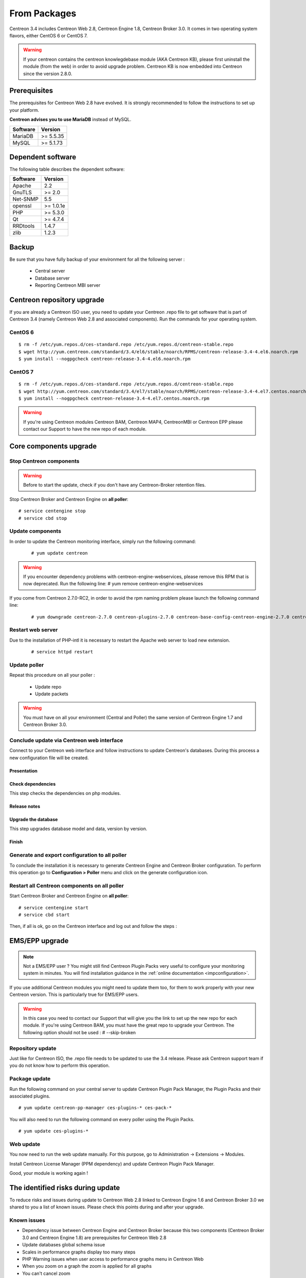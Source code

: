 .. _upgrade_from_packages:

=============
From Packages
=============

Centreon 3.4 includes Centreon Web 2.8, Centreon Engine 1.8, Centreon Broker 3.0.
It comes in two operating system flavors, either CentOS 6 or CentOS 7.

.. warning::
   If your centreon contains the centreon knowlegdebase module (AKA Centreon KB),
   please first uninstall the module (from the web) in order to avoid upgrade problem.
   Centreon KB is now embedded into Centreon since the version 2.8.0.


Prerequisites
=============

The prerequisites for Centreon Web 2.8 have evolved. It is strongly recommended
to follow the instructions to set up your platform.

**Centreon advises you to use MariaDB** instead of MySQL.

+----------+-----------+
| Software | Version   |
+==========+===========+
| MariaDB  | >= 5.5.35 |
+----------+-----------+
| MySQL    | >= 5.1.73 |
+----------+-----------+

Dependent software
==================

The following table describes the dependent software:

+----------+-----------+
| Software | Version   |
+==========+===========+
| Apache   | 2.2       |
+----------+-----------+
| GnuTLS   | >= 2.0    |
+----------+-----------+
| Net-SNMP | 5.5       |
+----------+-----------+
| openssl  | >= 1.0.1e |
+----------+-----------+
| PHP      | >= 5.3.0  |
+----------+-----------+
| Qt       | >= 4.7.4  |
+----------+-----------+
| RRDtools | 1.4.7     |
+----------+-----------+
| zlib     | 1.2.3     |
+----------+-----------+

Backup
======

Be sure that you have fully backup of your environment for all the following server :

 * Central server
 * Database server
 * Reporting Centreon MBI server

Centreon repository upgrade
===========================

If you are already a Centreon ISO user, you need to update your Centreon .repo file to
get software that is part of Centreon 3.4 (namely Centreon Web 2.8 and
associated components). Run the commands for your operating system.

CentOS 6
********

::

   $ rm -f /etc/yum.repos.d/ces-standard.repo /etc/yum.repos.d/centreon-stable.repo
   $ wget http://yum.centreon.com/standard/3.4/el6/stable/noarch/RPMS/centreon-release-3.4-4.el6.noarch.rpm
   $ yum install --nogpgcheck centreon-release-3.4-4.el6.noarch.rpm


CentOS 7
********

::

   $ rm -f /etc/yum.repos.d/ces-standard.repo /etc/yum.repos.d/centreon-stable.repo
   $ wget http://yum.centreon.com/standard/3.4/el7/stable/noarch/RPMS/centreon-release-3.4-4.el7.centos.noarch.rpm
   $ yum install --nogpgcheck centreon-release-3.4-4.el7.centos.noarch.rpm
   
.. warning::
   If you're using Centreon modules Centreon BAM, Centreon MAP4, CentreonMBI or Centreon EPP please contact our Support to have the new repo of each module.
   
Core components upgrade
=======================

Stop Centreon components
************************

.. warning::
    Before to start the update, check if you don't have any Centreon-Broker retention files.

Stop Centreon Broker and Centreon Engine on **all poller**::

   # service centengine stop
   # service cbd stop

Update components
*****************

In order to update the Centreon monitoring interface, simply run the following command:

 ::

 # yum update centreon

.. warning::
   If you encounter dependency problems with centreon-engine-webservices, please remove this RPM that is now deprecated. Run the following line:
   # yum remove centreon-engine-webservices

If you come from Centreon 2.7.0-RC2, in order to avoid the rpm naming problem please launch the following command line:

  ::

  # yum downgrade centreon-2.7.0 centreon-plugins-2.7.0 centreon-base-config-centreon-engine-2.7.0 centreon-plugin-meta-2.7.0 centreon-common-2.7.0 centreon-web-2.7.0 centreon-trap-2.7.0 centreon-perl-libs-2.7.0


Restart web server
******************

Due to the installation of PHP-intl it is necessary to restart the Apache web server
to load new extension.

 ::

   # service httpd restart
   
Update poller
*************

Repeat this procedure on all your poller :

 * Update repo
 * Update packets
 
.. warning::
   You must have on all your environment (Central and Poller) the same version of Centreon Engine 1.7 and Centreon Broker 3.0.

Conclude update via Centreon web interface
******************************************

Connect to your Centreon web interface and follow instructions to update Centreon's databases. During this process a new configuration file will be created.

Presentation
------------

.. image:: /_static/images/upgrade/step01.png
   :align: center

Check dependencies
------------------

This step checks the dependencies on php modules.

.. image:: /_static/images/upgrade/step02.png
   :align: center

Release notes
-------------

.. image:: /_static/images/upgrade/step03.png
   :align: center

Upgrade the database
--------------------

This step upgrades database model and data, version by version.

.. image:: /_static/images/upgrade/step04.png
   :align: center

Finish
------

.. image:: /_static/images/upgrade/step05.png
   :align: center

Generate and export configuration to all poller
***********************************************

To conclude the installation it is necessary to generate Centreon Engine and
Centreon Broker configuration. To perform this operation go to **Configuration > Poller**
menu and click on the generate configuration icon.

Restart all Centreon components on all poller
*********************************************

Start Centreon Broker and Centreon Engine on **all poller**::

   # service centengine start
   # service cbd start


Then, if all is ok, go on the Centreon interface and log out and follow the steps :

EMS/EPP upgrade
===============

.. note::
   Not a EMS/EPP user ? You might still find Centreon Plugin Packs very
   useful to configure your monitoring system in minutes. You will find
   installation guidance in the :ref:`online documentation <impconfiguration>`.


If you use additional Centreon modules you might need to update them too,
for them to work properly with your new Centreon version. This is
particularly true for EMS/EPP users.

.. warning::
   In this case you need to contact our Support that will give you the link to set up the new repo for each module.
   If you're using Centreon BAM, you must have the great repo to upgrade your Centreon.
   The following option should not be used :
   # --skip-broken

Repository update
*****************

Just like for Centreon ISO, the .repo file needs to be updated to use the 3.4
release. Please ask Centreon support team if you do not know how to
perform this operation.

Package update
**************

Run the following command on your central server to update Centreon
Plugin Pack Manager, the Plugin Packs and their associated plugins.

::

   # yum update centreon-pp-manager ces-plugins-* ces-pack-*


You will also need to run the following command on every poller using
the Plugin Packs.

::

   # yum update ces-plugins-*


Web update
**********

You now need to run the web update manually. For this purpose, go to
Administration -> Extensions -> Modules.

.. image:: /_static/images/upgrade/ppm_1.png
   :align: center

Install Centreon License Manager (PPM dependency) and update Centreon
Plugin Pack Manager.

.. image:: /_static/images/upgrade/ppm_2.png
   :align: center

Good, your module is working again !

The identified risks during update
==================================

To reduce risks and issues during update to Centreon Web 2.8 linked to Centreon
Engine 1.6 and Centreon Broker 3.0 we shared to you a list of known issues.
Please check this points during and after your upgrade.

Known issues
************

* Dependency issue between Centreon Engine and Centreon Broker because this two components (Centreon Broker 3.0 and Centreon Engine 1.8) are prerequisites for Centreon Web 2.8
* Update databases global schema issue
* Scales in performance graphs display too many steps
* PHP Warning issues when user access to performance graphs menu in Centreon Web
* When you zoom on a graph the zoom is applied for all graphs
* You can't cancel zoom
* CSV export doesn't work for eventlogs
